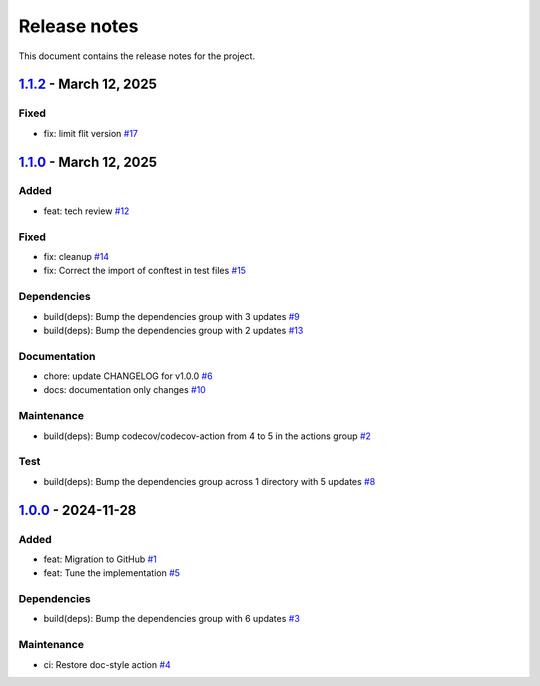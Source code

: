 .. _ref_release_notes:

Release notes
#############

This document contains the release notes for the project.

.. vale off

.. towncrier release notes start

`1.1.2 <https://github.com/ansys/scade-pyalmgw/releases/tag/v1.1.2>`_ - March 12, 2025
======================================================================================

Fixed
^^^^^

- fix: limit flit version `#17 <https://github.com/ansys/scade-pyalmgw/pull/17>`_

`1.1.0 <https://github.com/ansys/scade-pyalmgw/releases/tag/v1.1.0>`_ - March 12, 2025
======================================================================================

Added
^^^^^

- feat: tech review `#12 <https://github.com/ansys/scade-pyalmgw/pull/12>`_


Fixed
^^^^^

- fix: cleanup `#14 <https://github.com/ansys/scade-pyalmgw/pull/14>`_
- fix: Correct the import of conftest in test files `#15 <https://github.com/ansys/scade-pyalmgw/pull/15>`_


Dependencies
^^^^^^^^^^^^

- build(deps): Bump the dependencies group with 3 updates `#9 <https://github.com/ansys/scade-pyalmgw/pull/9>`_
- build(deps): Bump the dependencies group with 2 updates `#13 <https://github.com/ansys/scade-pyalmgw/pull/13>`_


Documentation
^^^^^^^^^^^^^

- chore: update CHANGELOG for v1.0.0 `#6 <https://github.com/ansys/scade-pyalmgw/pull/6>`_
- docs: documentation only changes `#10 <https://github.com/ansys/scade-pyalmgw/pull/10>`_


Maintenance
^^^^^^^^^^^

- build(deps): Bump codecov/codecov-action from 4 to 5 in the actions group `#2 <https://github.com/ansys/scade-pyalmgw/pull/2>`_


Test
^^^^

- build(deps): Bump the dependencies group across 1 directory with 5 updates `#8 <https://github.com/ansys/scade-pyalmgw/pull/8>`_

`1.0.0 <https://github.com/ansys/scade-pyalmgw/releases/tag/v1.0.0>`_ - 2024-11-28
==================================================================================

Added
^^^^^

- feat: Migration to GitHub `#1 <https://github.com/ansys/scade-pyalmgw/pull/1>`_
- feat: Tune the implementation `#5 <https://github.com/ansys/scade-pyalmgw/pull/5>`_


Dependencies
^^^^^^^^^^^^

- build(deps): Bump the dependencies group with 6 updates `#3 <https://github.com/ansys/scade-pyalmgw/pull/3>`_


Maintenance
^^^^^^^^^^^

- ci: Restore doc-style action `#4 <https://github.com/ansys/scade-pyalmgw/pull/4>`_

.. vale on

